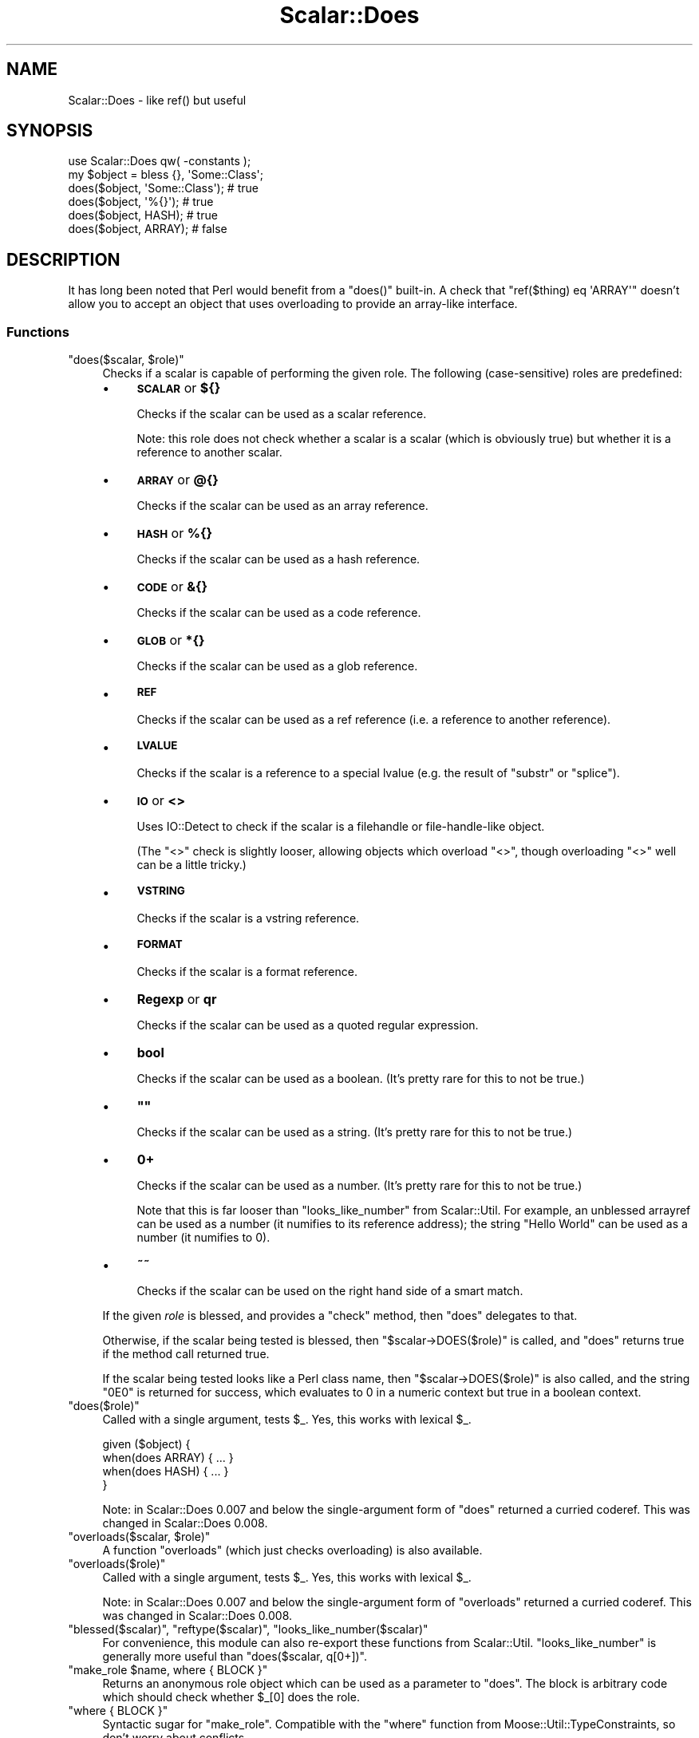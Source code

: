 .\" Automatically generated by Pod::Man 4.14 (Pod::Simple 3.40)
.\"
.\" Standard preamble:
.\" ========================================================================
.de Sp \" Vertical space (when we can't use .PP)
.if t .sp .5v
.if n .sp
..
.de Vb \" Begin verbatim text
.ft CW
.nf
.ne \\$1
..
.de Ve \" End verbatim text
.ft R
.fi
..
.\" Set up some character translations and predefined strings.  \*(-- will
.\" give an unbreakable dash, \*(PI will give pi, \*(L" will give a left
.\" double quote, and \*(R" will give a right double quote.  \*(C+ will
.\" give a nicer C++.  Capital omega is used to do unbreakable dashes and
.\" therefore won't be available.  \*(C` and \*(C' expand to `' in nroff,
.\" nothing in troff, for use with C<>.
.tr \(*W-
.ds C+ C\v'-.1v'\h'-1p'\s-2+\h'-1p'+\s0\v'.1v'\h'-1p'
.ie n \{\
.    ds -- \(*W-
.    ds PI pi
.    if (\n(.H=4u)&(1m=24u) .ds -- \(*W\h'-12u'\(*W\h'-12u'-\" diablo 10 pitch
.    if (\n(.H=4u)&(1m=20u) .ds -- \(*W\h'-12u'\(*W\h'-8u'-\"  diablo 12 pitch
.    ds L" ""
.    ds R" ""
.    ds C` ""
.    ds C' ""
'br\}
.el\{\
.    ds -- \|\(em\|
.    ds PI \(*p
.    ds L" ``
.    ds R" ''
.    ds C`
.    ds C'
'br\}
.\"
.\" Escape single quotes in literal strings from groff's Unicode transform.
.ie \n(.g .ds Aq \(aq
.el       .ds Aq '
.\"
.\" If the F register is >0, we'll generate index entries on stderr for
.\" titles (.TH), headers (.SH), subsections (.SS), items (.Ip), and index
.\" entries marked with X<> in POD.  Of course, you'll have to process the
.\" output yourself in some meaningful fashion.
.\"
.\" Avoid warning from groff about undefined register 'F'.
.de IX
..
.nr rF 0
.if \n(.g .if rF .nr rF 1
.if (\n(rF:(\n(.g==0)) \{\
.    if \nF \{\
.        de IX
.        tm Index:\\$1\t\\n%\t"\\$2"
..
.        if !\nF==2 \{\
.            nr % 0
.            nr F 2
.        \}
.    \}
.\}
.rr rF
.\" ========================================================================
.\"
.IX Title "Scalar::Does 3"
.TH Scalar::Does 3 "2017-01-31" "perl v5.32.0" "User Contributed Perl Documentation"
.\" For nroff, turn off justification.  Always turn off hyphenation; it makes
.\" way too many mistakes in technical documents.
.if n .ad l
.nh
.SH "NAME"
Scalar::Does \- like ref() but useful
.SH "SYNOPSIS"
.IX Header "SYNOPSIS"
.Vb 1
\&  use Scalar::Does qw( \-constants );
\&  
\&  my $object = bless {}, \*(AqSome::Class\*(Aq;
\&  
\&  does($object, \*(AqSome::Class\*(Aq);   # true
\&  does($object, \*(Aq%{}\*(Aq);           # true
\&  does($object, HASH);            # true
\&  does($object, ARRAY);           # false
.Ve
.SH "DESCRIPTION"
.IX Header "DESCRIPTION"
It has long been noted that Perl would benefit from a \f(CW\*(C`does()\*(C'\fR built-in.
A check that \f(CW\*(C`ref($thing) eq \*(AqARRAY\*(Aq\*(C'\fR doesn't allow you to accept an
object that uses overloading to provide an array-like interface.
.SS "Functions"
.IX Subsection "Functions"
.ie n .IP """does($scalar, $role)""" 4
.el .IP "\f(CWdoes($scalar, $role)\fR" 4
.IX Item "does($scalar, $role)"
Checks if a scalar is capable of performing the given role. The following
(case-sensitive) roles are predefined:
.RS 4
.IP "\(bu" 4
\&\fB\s-1SCALAR\s0\fR or \fB${}\fR
.Sp
Checks if the scalar can be used as a scalar reference.
.Sp
Note: this role does not check whether a scalar is a scalar (which is
obviously true) but whether it is a reference to another scalar.
.IP "\(bu" 4
\&\fB\s-1ARRAY\s0\fR or \fB@{}\fR
.Sp
Checks if the scalar can be used as an array reference.
.IP "\(bu" 4
\&\fB\s-1HASH\s0\fR or \fB%{}\fR
.Sp
Checks if the scalar can be used as a hash reference.
.IP "\(bu" 4
\&\fB\s-1CODE\s0\fR or \fB&{}\fR
.Sp
Checks if the scalar can be used as a code reference.
.IP "\(bu" 4
\&\fB\s-1GLOB\s0\fR or \fB*{}\fR
.Sp
Checks if the scalar can be used as a glob reference.
.IP "\(bu" 4
\&\fB\s-1REF\s0\fR
.Sp
Checks if the scalar can be used as a ref reference (i.e. a reference to
another reference).
.IP "\(bu" 4
\&\fB\s-1LVALUE\s0\fR
.Sp
Checks if the scalar is a reference to a special lvalue (e.g. the result
of \f(CW\*(C`substr\*(C'\fR or \f(CW\*(C`splice\*(C'\fR).
.IP "\(bu" 4
\&\fB\s-1IO\s0\fR or \fB<>\fR
.Sp
Uses IO::Detect to check if the scalar is a filehandle or file-handle-like
object.
.Sp
(The \f(CW\*(C`<>\*(C'\fR check is slightly looser, allowing objects which overload
\&\f(CW\*(C`<>\*(C'\fR, though overloading \f(CW\*(C`<>\*(C'\fR well can be a little tricky.)
.IP "\(bu" 4
\&\fB\s-1VSTRING\s0\fR
.Sp
Checks if the scalar is a vstring reference.
.IP "\(bu" 4
\&\fB\s-1FORMAT\s0\fR
.Sp
Checks if the scalar is a format reference.
.IP "\(bu" 4
\&\fBRegexp\fR or \fBqr\fR
.Sp
Checks if the scalar can be used as a quoted regular expression.
.IP "\(bu" 4
\&\fBbool\fR
.Sp
Checks if the scalar can be used as a boolean. (It's pretty rare for this
to not be true.)
.IP "\(bu" 4
\&\fB""\fR
.Sp
Checks if the scalar can be used as a string. (It's pretty rare for this
to not be true.)
.IP "\(bu" 4
\&\fB0+\fR
.Sp
Checks if the scalar can be used as a number. (It's pretty rare for this
to not be true.)
.Sp
Note that this is far looser than \f(CW\*(C`looks_like_number\*(C'\fR from Scalar::Util.
For example, an unblessed arrayref can be used as a number (it numifies to
its reference address); the string \*(L"Hello World\*(R" can be used as a number (it
numifies to 0).
.IP "\(bu" 4
\&\fB~~\fR
.Sp
Checks if the scalar can be used on the right hand side of a smart match.
.RE
.RS 4
.Sp
If the given \fIrole\fR is blessed, and provides a \f(CW\*(C`check\*(C'\fR method, then
\&\f(CW\*(C`does\*(C'\fR delegates to that.
.Sp
Otherwise, if the scalar being tested is blessed, then
\&\f(CW\*(C`$scalar\->DOES($role)\*(C'\fR is called, and \f(CW\*(C`does\*(C'\fR returns true if
the method call returned true.
.Sp
If the scalar being tested looks like a Perl class name, then 
\&\f(CW\*(C`$scalar\->DOES($role)\*(C'\fR is also called, and the string \*(L"0E0\*(R" is
returned for success, which evaluates to 0 in a numeric context but
true in a boolean context.
.RE
.ie n .IP """does($role)""" 4
.el .IP "\f(CWdoes($role)\fR" 4
.IX Item "does($role)"
Called with a single argument, tests \f(CW$_\fR. Yes, this works with lexical
\&\f(CW$_\fR.
.Sp
.Vb 4
\&  given ($object) {
\&     when(does ARRAY)  { ... }
\&     when(does HASH)   { ... }
\&  }
.Ve
.Sp
Note: in Scalar::Does 0.007 and below the single-argument form of \f(CW\*(C`does\*(C'\fR
returned a curried coderef. This was changed in Scalar::Does 0.008.
.ie n .IP """overloads($scalar, $role)""" 4
.el .IP "\f(CWoverloads($scalar, $role)\fR" 4
.IX Item "overloads($scalar, $role)"
A function \f(CW\*(C`overloads\*(C'\fR (which just checks overloading) is also available.
.ie n .IP """overloads($role)""" 4
.el .IP "\f(CWoverloads($role)\fR" 4
.IX Item "overloads($role)"
Called with a single argument, tests \f(CW$_\fR. Yes, this works with lexical
\&\f(CW$_\fR.
.Sp
Note: in Scalar::Does 0.007 and below the single-argument form of \f(CW\*(C`overloads\*(C'\fR
returned a curried coderef. This was changed in Scalar::Does 0.008.
.ie n .IP """blessed($scalar)"", ""reftype($scalar)"", ""looks_like_number($scalar)""" 4
.el .IP "\f(CWblessed($scalar)\fR, \f(CWreftype($scalar)\fR, \f(CWlooks_like_number($scalar)\fR" 4
.IX Item "blessed($scalar), reftype($scalar), looks_like_number($scalar)"
For convenience, this module can also re-export these functions from
Scalar::Util. \f(CW\*(C`looks_like_number\*(C'\fR is generally more useful than
\&\f(CW\*(C`does($scalar, q[0+])\*(C'\fR.
.ie n .IP """make_role $name, where { BLOCK }""" 4
.el .IP "\f(CWmake_role $name, where { BLOCK }\fR" 4
.IX Item "make_role $name, where { BLOCK }"
Returns an anonymous role object which can be used as a parameter to
\&\f(CW\*(C`does\*(C'\fR. The block is arbitrary code which should check whether \f(CW$_\fR[0]
does the role.
.ie n .IP """where { BLOCK }""" 4
.el .IP "\f(CWwhere { BLOCK }\fR" 4
.IX Item "where { BLOCK }"
Syntactic sugar for \f(CW\*(C`make_role\*(C'\fR. Compatible with the \f(CW\*(C`where\*(C'\fR function
from Moose::Util::TypeConstraints, so don't worry about conflicts.
.SS "Constants"
.IX Subsection "Constants"
The following constants may be exported for convenience:
.ie n .IP """SCALAR""" 4
.el .IP "\f(CWSCALAR\fR" 4
.IX Item "SCALAR"
.PD 0
.ie n .IP """ARRAY""" 4
.el .IP "\f(CWARRAY\fR" 4
.IX Item "ARRAY"
.ie n .IP """HASH""" 4
.el .IP "\f(CWHASH\fR" 4
.IX Item "HASH"
.ie n .IP """CODE""" 4
.el .IP "\f(CWCODE\fR" 4
.IX Item "CODE"
.ie n .IP """GLOB""" 4
.el .IP "\f(CWGLOB\fR" 4
.IX Item "GLOB"
.ie n .IP """REF""" 4
.el .IP "\f(CWREF\fR" 4
.IX Item "REF"
.ie n .IP """LVALUE""" 4
.el .IP "\f(CWLVALUE\fR" 4
.IX Item "LVALUE"
.ie n .IP """IO""" 4
.el .IP "\f(CWIO\fR" 4
.IX Item "IO"
.ie n .IP """VSTRING""" 4
.el .IP "\f(CWVSTRING\fR" 4
.IX Item "VSTRING"
.ie n .IP """FORMAT""" 4
.el .IP "\f(CWFORMAT\fR" 4
.IX Item "FORMAT"
.ie n .IP """REGEXP""" 4
.el .IP "\f(CWREGEXP\fR" 4
.IX Item "REGEXP"
.ie n .IP """BOOLEAN""" 4
.el .IP "\f(CWBOOLEAN\fR" 4
.IX Item "BOOLEAN"
.ie n .IP """STRING""" 4
.el .IP "\f(CWSTRING\fR" 4
.IX Item "STRING"
.ie n .IP """NUMBER""" 4
.el .IP "\f(CWNUMBER\fR" 4
.IX Item "NUMBER"
.ie n .IP """SMARTMATCH""" 4
.el .IP "\f(CWSMARTMATCH\fR" 4
.IX Item "SMARTMATCH"
.PD
.SS "Export"
.IX Subsection "Export"
By default, only \f(CW\*(C`does\*(C'\fR is exported. This module uses Exporter::Tiny, so
functions can be renamed:
.PP
.Vb 1
\&  use Scalar::Does does => { \-as => \*(Aqperforms_role\*(Aq };
.Ve
.PP
Scalar::Does also plays some tricks with namespace::clean to ensure that
any functions it exports to your namespace are cleaned up when you're finished
with them. This ensures that if you're writing object-oriented code \f(CW\*(C`does\*(C'\fR
and \f(CW\*(C`overloads\*(C'\fR will not be left hanging around as methods of your classes.
Moose::Object provides a \f(CW\*(C`does\*(C'\fR method, and you should be able to use
Scalar::Does without interfering with that.
.PP
You can import the constants (plus \f(CW\*(C`does\*(C'\fR) using:
.PP
.Vb 1
\&  use Scalar::Does \-constants;
.Ve
.PP
The \f(CW\*(C`make_role\*(C'\fR and \f(CW\*(C`where\*(C'\fR functions can be exported like this:
.PP
.Vb 1
\&  use Scalar::Does \-make;
.Ve
.PP
Or list specific functions/constants that you wish to import:
.PP
.Vb 1
\&  use Scalar::Does qw( does ARRAY HASH STRING NUMBER );
.Ve
.SS "Custom Role Checks"
.IX Subsection "Custom Role Checks"
.Vb 3
\&  use Scalar::Does
\&    custom => { \-as => \*(Aqdoes_array\*(Aq, \-role => \*(AqARRAY\*(Aq },
\&    custom => { \-as => \*(Aqdoes_hash\*(Aq,  \-role => \*(AqHASH\*(Aq  };
\&  
\&  does_array($thing);
\&  does_hash($thing);
.Ve
.SH "BUGS"
.IX Header "BUGS"
Please report any bugs to
<http://rt.cpan.org/Dist/Display.html?Queue=Scalar\-Does>.
.SH "SEE ALSO"
.IX Header "SEE ALSO"
Scalar::Util.
.PP
<http://perldoc.perl.org/5.10.0/perltodo.html#A\-\fBdoes()\fR\-built\-in>.
.SS "Relationship to Moose roles"
.IX Subsection "Relationship to Moose roles"
Scalar::Does is not dependent on Moose, and its role-checking is not specific
to Moose's idea of roles, but it does work well with Moose roles.
.PP
Moose::Object overrides \f(CW\*(C`DOES\*(C'\fR, so Moose objects and Moose roles should
\&\*(L"just work\*(R" with Scalar::Does.
.PP
.Vb 4
\&  {
\&    package Transport;
\&    use Moose::Role;
\&  }
\&  
\&  {
\&    package Train;
\&    use Moose;
\&    with qw(Transport);
\&  }
\&  
\&  my $thomas = Train\->new;
\&  does($thomas, \*(AqTrain\*(Aq);          # true
\&  does($thomas, \*(AqTransport\*(Aq);      # true
\&  does($thomas, Transport\->meta);  # not yet supported!
.Ve
.PP
Mouse::Object should be compatible enough to work as well.
.PP
See also:
Moose::Role,
Moose::Object,
\&\s-1UNIVERSAL\s0.
.SS "Relationship to Moose type constraints"
.IX Subsection "Relationship to Moose type constraints"
Moose::Meta::TypeConstraint objects, plus the constants exported by
MooseX::Types libraries all provide a \f(CW\*(C`check\*(C'\fR method, so again, should
\&\*(L"just work\*(R" with Scalar::Does. Type constraint strings are not supported
however.
.PP
.Vb 3
\&  use Moose::Util::TypeConstraints qw(find_type_constraint);
\&  use MooseX::Types qw(Int);
\&  use Scalar::Does qw(does);
\&  
\&  my $int = find_type_constraint("Int");
\&  
\&  does( "123", $int );     # true
\&  does( "123", Int );      # true
\&  does( "123", "Int" );    # false
.Ve
.PP
Mouse::Meta::TypeConstraints and MouseX::Types should be compatible
enough to work as well.
.PP
See also:
Moose::Meta::TypeConstraint,
Moose::Util::TypeConstraints,
MooseX::Types,
Scalar::Does::MooseTypes.
.SS "Relationship to Type::Tiny type constraints"
.IX Subsection "Relationship to Type::Tiny type constraints"
Types built with Type::Tiny and Type::Library can be used exactly as
Moose type constraint objects above.
.PP
.Vb 2
\&  use Types::Standard qw(Int);
\&  use Scalar::Does qw(does);
\&  
\&  does(123, Int);   # true
.Ve
.PP
In fact, Type::Tiny and related libraries are used extensively in the
internals of Scalar::Does 0.200+.
.PP
See also:
Type::Tiny,
Types::Standard.
.SS "Relationship to Role::Tiny and Moo roles"
.IX Subsection "Relationship to Role::Tiny and Moo roles"
Roles using Role::Tiny 1.002000 and above provide a \f(CW\*(C`DOES\*(C'\fR method, so
should work with Scalar::Does just like Moose roles. Prior to that release,
Role::Tiny did not provide \f(CW\*(C`DOES\*(C'\fR.
.PP
Moo's role system is based on Role::Tiny.
.PP
See also:
Role::Tiny,
Moo::Role.
.SH "AUTHOR"
.IX Header "AUTHOR"
Toby Inkster <tobyink@cpan.org>.
.SH "COPYRIGHT AND LICENCE"
.IX Header "COPYRIGHT AND LICENCE"
This software is copyright (c) 2012\-2014, 2017 by Toby Inkster.
.PP
This is free software; you can redistribute it and/or modify it under
the same terms as the Perl 5 programming language system itself.
.SH "DISCLAIMER OF WARRANTIES"
.IX Header "DISCLAIMER OF WARRANTIES"
\&\s-1THIS PACKAGE IS PROVIDED \*(L"AS IS\*(R" AND WITHOUT ANY EXPRESS OR IMPLIED
WARRANTIES, INCLUDING, WITHOUT LIMITATION, THE IMPLIED WARRANTIES OF
MERCHANTIBILITY AND FITNESS FOR A PARTICULAR PURPOSE.\s0
